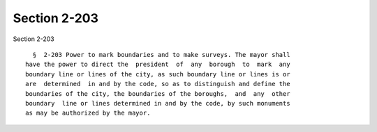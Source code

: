 Section 2-203
=============

Section 2-203 ::    
        
     
        §  2-203 Power to mark boundaries and to make surveys. The mayor shall
      have the power to direct the  president  of  any  borough  to  mark  any
      boundary line or lines of the city, as such boundary line or lines is or
      are  determined  in and by the code, so as to distinguish and define the
      boundaries of the city, the boundaries of the boroughs,  and  any  other
      boundary  line or lines determined in and by the code, by such monuments
      as may be authorized by the mayor.
    
    
    
    
    
    
    